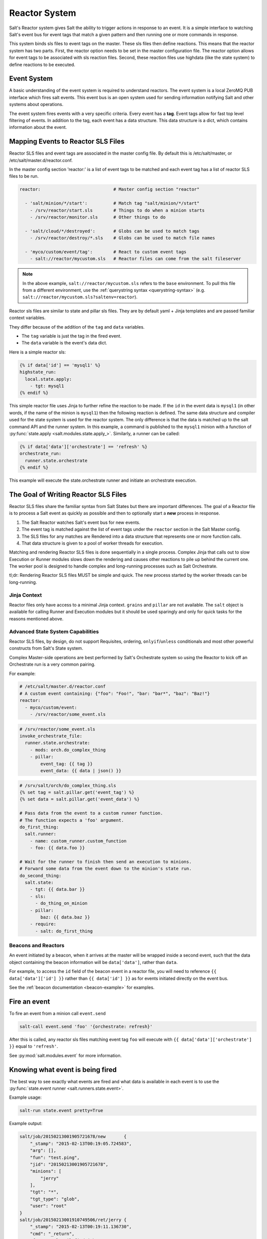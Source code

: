 .. _reactor:

.. index:: ! Reactor, Salt Reactor
    seealso: Event; Reactor

==============
Reactor System
==============

Salt's Reactor system gives Salt the ability to trigger actions in response to
an event. It is a simple interface to watching Salt's event bus for event tags
that match a given pattern and then running one or more commands in response.

This system binds sls files to event tags on the master. These sls files then
define reactions. This means that the reactor system has two parts. First, the
reactor option needs to be set in the master configuration file.  The reactor
option allows for event tags to be associated with sls reaction files. Second,
these reaction files use highdata (like the state system) to define reactions
to be executed.

Event System
============

A basic understanding of the event system is required to understand reactors.
The event system is a local ZeroMQ PUB interface which fires salt events. This
event bus is an open system used for sending information notifying Salt and
other systems about operations.

The event system fires events with a very specific criteria. Every event has a
:strong:`tag`. Event tags allow for fast top level filtering of events. In
addition to the tag, each event has a data structure. This data structure is a
dict, which contains information about the event.

.. _reactor-mapping-events:

Mapping Events to Reactor SLS Files
===================================

Reactor SLS files and event tags are associated in the master config file.
By default this is /etc/salt/master, or /etc/salt/master.d/reactor.conf.

.. versionadded:: 2014.7.0
    Added Reactor support for ``salt://`` file paths.

In the master config section 'reactor:' is a list of event tags to be matched
and each event tag has a list of reactor SLS files to be run.

.. code-block:: yaml

    reactor:                            # Master config section "reactor"

      - 'salt/minion/*/start':          # Match tag "salt/minion/*/start"
        - /srv/reactor/start.sls        # Things to do when a minion starts
        - /srv/reactor/monitor.sls      # Other things to do

      - 'salt/cloud/*/destroyed':       # Globs can be used to match tags
        - /srv/reactor/destroy/*.sls    # Globs can be used to match file names

      - 'myco/custom/event/tag':        # React to custom event tags
        - salt://reactor/mycustom.sls   # Reactor files can come from the salt fileserver

.. note::
    In the above example, ``salt://reactor/mycustom.sls`` refers to the
    ``base`` environment. To pull this file from a different environment, use
    the :ref:`querystring syntax <querystring-syntax>` (e.g.
    ``salt://reactor/mycustom.sls?saltenv=reactor``).

Reactor sls files are similar to state and pillar sls files.  They are
by default yaml + Jinja templates and are passed familiar context variables.

They differ because of the addition of the ``tag`` and ``data`` variables.

- The ``tag`` variable is just the tag in the fired event.
- The ``data`` variable is the event's data dict.

Here is a simple reactor sls:

.. code-block:: yaml

    {% if data['id'] == 'mysql1' %}
    highstate_run:
      local.state.apply:
        - tgt: mysql1
    {% endif %}

This simple reactor file uses Jinja to further refine the reaction to be made.
If the ``id`` in the event data is ``mysql1`` (in other words, if the name of
the minion is ``mysql1``) then the following reaction is defined.  The same
data structure and compiler used for the state system is used for the reactor
system. The only difference is that the data is matched up to the salt command
API and the runner system.  In this example, a command is published to the
``mysql1`` minion with a function of :py:func:`state.apply
<salt.modules.state.apply_>`. Similarly, a runner can be called:

.. code-block:: yaml

    {% if data['data']['orchestrate'] == 'refresh' %}
    orchestrate_run:
      runner.state.orchestrate
    {% endif %}

This example will execute the state.orchestrate runner and initiate an
orchestrate execution.

The Goal of Writing Reactor SLS Files
=====================================

Reactor SLS files share the familiar syntax from Salt States but there are
important differences. The goal of a Reactor file is to process a Salt event as
quickly as possible and then to optionally start a **new** process in response.

1.  The Salt Reactor watches Salt's event bus for new events.
2.  The event tag is matched against the list of event tags under the
    ``reactor`` section in the Salt Master config.
3.  The SLS files for any matches are Rendered into a data structure that
    represents one or more function calls.
4.  That data structure is given to a pool of worker threads for execution.

Matching and rendering Reactor SLS files is done sequentially in a single
process. Complex Jinja that calls out to slow Execution or Runner modules slows
down the rendering and causes other reactions to pile up behind the current
one. The worker pool is designed to handle complex and long-running processes
such as Salt Orchestrate.

tl;dr: Rendering Reactor SLS files MUST be simple and quick. The new process
started by the worker threads can be long-running.

Jinja Context
-------------

Reactor files only have access to a minimal Jinja context. ``grains`` and
``pillar`` are not available. The ``salt`` object is available for calling
Runner and Execution modules but it should be used sparingly and only for quick
tasks for the reasons mentioned above.

Advanced State System Capabilities
----------------------------------

Reactor SLS files, by design, do not support Requisites, ordering,
``onlyif``/``unless`` conditionals and most other powerful constructs from
Salt's State system.

Complex Master-side operations are best performed by Salt's Orchestrate system
so using the Reactor to kick off an Orchestrate run is a very common pairing.

For example:

.. code-block:: yaml

    # /etc/salt/master.d/reactor.conf
    # A custom event containing: {"foo": "Foo!", "bar: "bar*", "baz": "Baz!"}
    reactor:
      - myco/custom/event:
        - /srv/reactor/some_event.sls

.. code-block:: yaml

    # /srv/reactor/some_event.sls
    invoke_orchestrate_file:
      runner.state.orchestrate:
        - mods: orch.do_complex_thing
        - pillar:
            event_tag: {{ tag }}
            event_data: {{ data | json() }}

.. code-block:: yaml

    # /srv/salt/orch/do_complex_thing.sls
    {% set tag = salt.pillar.get('event_tag') %}
    {% set data = salt.pillar.get('event_data') %}

    # Pass data from the event to a custom runner function.
    # The function expects a 'foo' argument.
    do_first_thing:
      salt.runner:
        - name: custom_runner.custom_function
        - foo: {{ data.foo }}

    # Wait for the runner to finish then send an execution to minions.
    # Forward some data from the event down to the minion's state run.
    do_second_thing:
      salt.state:
        - tgt: {{ data.bar }}
        - sls:
          - do_thing_on_minion
        - pillar:
            baz: {{ data.baz }}
        - require:
          - salt: do_first_thing

.. _beacons-and-reactors:

Beacons and Reactors
--------------------

An event initiated by a beacon, when it arrives at the master will be wrapped
inside a second event, such that the data object containing the beacon
information will be ``data['data']``, rather than ``data``.

For example, to access the ``id`` field of the beacon event in a reactor file,
you will need to reference ``{{ data['data']['id'] }}`` rather than ``{{
data['id'] }}`` as for events initiated directly on the event bus.

See the :ref:`beacon documentation <beacon-example>` for examples.

Fire an event
=============

To fire an event from a minion call ``event.send``

.. code-block:: bash

    salt-call event.send 'foo' '{orchestrate: refresh}'

After this is called, any reactor sls files matching event tag ``foo`` will
execute with ``{{ data['data']['orchestrate'] }}`` equal to ``'refresh'``.

See :py:mod:`salt.modules.event` for more information.

Knowing what event is being fired
=================================

The best way to see exactly what events are fired and what data is available in
each event is to use the :py:func:`state.event runner
<salt.runners.state.event>`.

.. seealso:: :ref:`Common Salt Events <event-master_events>`

Example usage:

.. code-block:: bash

    salt-run state.event pretty=True

Example output:

.. code-block:: text

    salt/job/20150213001905721678/new       {
        "_stamp": "2015-02-13T00:19:05.724583",
        "arg": [],
        "fun": "test.ping",
        "jid": "20150213001905721678",
        "minions": [
            "jerry"
        ],
        "tgt": "*",
        "tgt_type": "glob",
        "user": "root"
    }
    salt/job/20150213001910749506/ret/jerry {
        "_stamp": "2015-02-13T00:19:11.136730",
        "cmd": "_return",
        "fun": "saltutil.find_job",
        "fun_args": [
            "20150213001905721678"
        ],
        "id": "jerry",
        "jid": "20150213001910749506",
        "retcode": 0,
        "return": {},
        "success": true
    }

Debugging the Reactor
=====================

The best window into the Reactor is to run the master in the foreground with
debug logging enabled. The output will include when the master sees the event,
what the master does in response to that event, and it will also include the
rendered SLS file (or any errors generated while rendering the SLS file).

1.  Stop the master.
2.  Start the master manually:

    .. code-block:: bash

        salt-master -l debug

3.  Look for log entries in the form:

    .. code-block:: text

        [DEBUG   ] Gathering reactors for tag foo/bar
        [DEBUG   ] Compiling reactions for tag foo/bar
        [DEBUG   ] Rendered data from file: /path/to/the/reactor_file.sls:
        <... Rendered output appears here. ...>

    The rendered output is the result of the Jinja parsing and is a good way to
    view the result of referencing Jinja variables. If the result is empty then
    Jinja produced an empty result and the Reactor will ignore it.

.. _reactor-structure:

Understanding the Structure of Reactor Formulas
===============================================

**I.e., when to use `arg` and `kwarg` and when to specify the function
arguments directly.**

While the reactor system uses the same basic data structure as the state
system, the functions that will be called using that data structure are
different functions than are called via Salt's state system. The Reactor can
call Runner modules using the `runner` prefix, Wheel modules using the `wheel`
prefix, and can also cause minions to run Execution modules using the `local`
prefix.

.. versionchanged:: 2014.7.0
    The ``cmd`` prefix was renamed to ``local`` for consistency with other
    parts of Salt. A backward-compatible alias was added for ``cmd``.

The Reactor runs on the master and calls functions that exist on the master. In
the case of Runner and Wheel functions the Reactor can just call those
functions directly since they exist on the master and are run on the master.

In the case of functions that exist on minions and are run on minions, the
Reactor still needs to call a function on the master in order to send the
necessary data to the minion so the minion can execute that function.

The Reactor calls functions exposed in :ref:`Salt's Python API documentation
<client-apis>`. and thus the structure of Reactor files very transparently
reflects the function signatures of those functions.

Calling Execution modules on Minions
------------------------------------

The Reactor sends commands down to minions in the exact same way Salt's CLI
interface does. It calls a function locally on the master that sends the name
of the function as well as a list of any arguments and a dictionary of any
keyword arguments that the minion should use to execute that function.

Specifically, the Reactor calls the async version of :py:meth:`this function
<salt.client.LocalClient.cmd>`. You can see that function has 'arg' and 'kwarg'
parameters which are both values that are sent down to the minion.

Executing remote commands maps to the :strong:`LocalClient` interface which is
used by the :strong:`salt` command. This interface more specifically maps to
the :strong:`cmd_async` method inside of the :strong:`LocalClient` class. This
means that the arguments passed are being passed to the :strong:`cmd_async`
method, not the remote method. A field starts with :strong:`local` to use the
:strong:`LocalClient` subsystem. The result is, to execute a remote command,
a reactor formula would look like this:

.. code-block:: yaml

    clean_tmp:
      local.cmd.run:
        - tgt: '*'
        - arg:
          - rm -rf /tmp/*

The ``arg`` option takes a list of arguments as they would be presented on the
command line, so the above declaration is the same as running this salt
command:

.. code-block:: bash

    salt '*' cmd.run 'rm -rf /tmp/*'

Use the ``expr_form`` argument to specify a matcher:

.. code-block:: yaml

    clean_tmp:
      local.cmd.run:
        - tgt: 'os:Ubuntu'
        - expr_form: grain
        - arg:
          - rm -rf /tmp/*


    clean_tmp:
      local.cmd.run:
        - tgt: 'G@roles:hbase_master'
        - expr_form: compound
        - arg:
          - rm -rf /tmp/*

.. note::
    An easy mistake to make here is to use ``tgt_type`` instead of
    ``expr_form``, since the job cache and events all refer to the targeting
    method as ``tgt_type``. As of the Nitrogen release of Salt, ``expr_form``
    will be deprecated in favor of using ``tgt_type``, to help with this
    confusion.

Any other parameters in the :py:meth:`LocalClient().cmd()
<salt.client.LocalClient.cmd>` method can be specified as well.

Calling Runner modules and Wheel modules
----------------------------------------

Calling Runner modules and Wheel modules from the Reactor uses a more direct
syntax since the function is being executed locally instead of sending a
command to a remote system to be executed there. There are no 'arg' or 'kwarg'
parameters (unless the Runner function or Wheel function accepts a parameter
with either of those names.)

For example:

.. code-block:: yaml

    clear_the_grains_cache_for_all_minions:
      runner.cache.clear_grains

If the :py:func:`the runner takes arguments <salt.runners.cloud.profile>` then
they must be specified as keyword arguments.

.. code-block:: yaml

    spin_up_more_web_machines:
      runner.cloud.profile:
        - prof: centos_6
        - instances:
          - web11       # These VM names would be generated via Jinja in a
          - web12       # real-world example.

To determine the proper names for the arguments, check the documentation
or source code for the runner function you wish to call.

Passing event data to Minions or Orchestrate as Pillar
------------------------------------------------------

An interesting trick to pass data from the Reactor script to
:py:func:`state.apply <salt.modules.state.apply_>` is to pass it as inline
Pillar data since both functions take a keyword argument named ``pillar``.

The following example uses Salt's Reactor to listen for the event that is fired
when the key for a new minion is accepted on the master using ``salt-key``.

:file:`/etc/salt/master.d/reactor.conf`:

.. code-block:: yaml

    reactor:
      - 'salt/key':
        - /srv/salt/haproxy/react_new_minion.sls

The Reactor then fires a ::py:func:`state.apply <salt.modules.state.apply_>`
command targeted to the HAProxy servers and passes the ID of the new minion
from the event to the state file via inline Pillar.

:file:`/srv/salt/haproxy/react_new_minion.sls`:

.. code-block:: yaml

    {% if data['act'] == 'accept' and data['id'].startswith('web') %}
    add_new_minion_to_pool:
      local.state.apply:
        - tgt: 'haproxy*'
        - arg:
          - haproxy.refresh_pool
        - kwarg:
            pillar:
              new_minion: {{ data['id'] }}
    {% endif %}

The above command is equivalent to the following command at the CLI:

.. code-block:: bash

    salt 'haproxy*' state.apply haproxy.refresh_pool 'pillar={new_minion: minionid}'

This works with Orchestrate files as well:

.. code-block:: yaml

    call_some_orchestrate_file:
      runner.state.orchestrate:
        - mods: some_orchestrate_file
        - pillar:
            stuff: things

Which is equivalent to the following command at the CLI:

.. code-block:: bash

    salt-run state.orchestrate some_orchestrate_file pillar='{stuff: things}'

Finally, that data is available in the state file using the normal Pillar
lookup syntax. The following example is grabbing web server names and IP
addresses from :ref:`Salt Mine <salt-mine>`. If this state is invoked from the
Reactor then the custom Pillar value from above will be available and the new
minion will be added to the pool but with the ``disabled`` flag so that HAProxy
won't yet direct traffic to it.

:file:`/srv/salt/haproxy/refresh_pool.sls`:

.. code-block:: yaml

    {% set new_minion = salt['pillar.get']('new_minion') %}

    listen web *:80
        balance source
        {% for server,ip in salt['mine.get']('web*', 'network.interfaces', ['eth0']).items() %}
        {% if server == new_minion %}
        server {{ server }} {{ ip }}:80 disabled
        {% else %}
        server {{ server }} {{ ip }}:80 check
        {% endif %}
        {% endfor %}

A Complete Example
==================

In this example, we're going to assume that we have a group of servers that
will come online at random and need to have keys automatically accepted. We'll
also add that we don't want all servers being automatically accepted. For this
example, we'll assume that all hosts that have an id that starts with 'ink'
will be automatically accepted and have :py:func:`state.apply
<salt.modules.state.apply_>` executed. On top of this, we're going to add that
a host coming up that was replaced (meaning a new key) will also be accepted.

Our master configuration will be rather simple. All minions that attempte to
authenticate will match the :strong:`tag` of :strong:`salt/auth`. When it comes
to the minion key being accepted, we get a more refined :strong:`tag` that
includes the minion id, which we can use for matching.

:file:`/etc/salt/master.d/reactor.conf`:

.. code-block:: yaml

    reactor:
      - 'salt/auth':
        - /srv/reactor/auth-pending.sls
      - 'salt/minion/ink*/start':
        - /srv/reactor/auth-complete.sls

In this sls file, we say that if the key was rejected we will delete the key on
the master and then also tell the master to ssh in to the minion and tell it to
restart the minion, since a minion process will die if the key is rejected.

We also say that if the key is pending and the id starts with ink we will
accept the key. A minion that is waiting on a pending key will retry
authentication every ten seconds by default.

:file:`/srv/reactor/auth-pending.sls`:

.. code-block:: yaml

    {# Ink server failed to authenticate -- remove accepted key #}
    {% if not data['result'] and data['id'].startswith('ink') %}
    minion_remove:
      wheel.key.delete:
        - match: {{ data['id'] }}
    minion_rejoin:
      local.cmd.run:
        - tgt: salt-master.domain.tld
        - arg:
          - ssh -o UserKnownHostsFile=/dev/null -o StrictHostKeyChecking=no "{{ data['id'] }}" 'sleep 10 && /etc/init.d/salt-minion restart'
    {% endif %}

    {# Ink server is sending new key -- accept this key #}
    {% if 'act' in data and data['act'] == 'pend' and data['id'].startswith('ink') %}
    minion_add:
      wheel.key.accept:
        - match: {{ data['id'] }}
    {% endif %}

No if statements are needed here because we already limited this action to just
Ink servers in the master configuration.

:file:`/srv/reactor/auth-complete.sls`:

.. code-block:: yaml

    {# When an Ink server connects, run state.apply. #}
    highstate_run:
      local.state.apply:
        - tgt: {{ data['id'] }}
        - ret: smtp

The above will also return the :ref:`highstate <running-highstate>` result data
using the `smtp_return` returner (use virtualname like when using from the
command line with `--return`).  The returner needs to be configured on the
minion for this to work.  See :mod:`salt.returners.smtp_return
<salt.returners.smtp_return>` documentation for that.

.. _minion-start-reactor:

Syncing Custom Types on Minion Start
====================================

Salt will sync all custom types (by running a :mod:`saltutil.sync_all
<salt.modules.saltutil.sync_all>`) on every :ref:`highstate
<running-highstate>`. However, there is a chicken-and-egg issue where, on the
initial :ref:`highstate <running-highstate>`, a minion will not yet have these
custom types synced when the top file is first compiled. This can be worked
around with a simple reactor which watches for ``minion_start`` events, which
each minion fires when it first starts up and connects to the master.

On the master, create **/srv/reactor/sync_grains.sls** with the following
contents:

.. code-block:: yaml

    sync_grains:
      local.saltutil.sync_grains:
        - tgt: {{ data['id'] }}

And in the master config file, add the following reactor configuration:

.. code-block:: yaml

    reactor:
      - 'salt/minion/*/start':
        - /srv/reactor/sync_grains.sls

This will cause the master to instruct each minion to sync its custom grains
when it starts, making these grains available when the initial :ref:`highstate
<running-highstate>` is executed.

Other types can be synced by replacing ``local.saltutil.sync_grains`` with
``local.saltutil.sync_modules``, ``local.saltutil.sync_all``, or whatever else
suits the intended use case.

Also, if it is not desirable that *every* minion syncs on startup, the ``*``
can be replaced with a different glob to narrow down the set of minions which
will match that reactor (e.g. ``salt/minion/appsrv*/start``, which would only
match minion IDs beginning with ``appsrv``).
